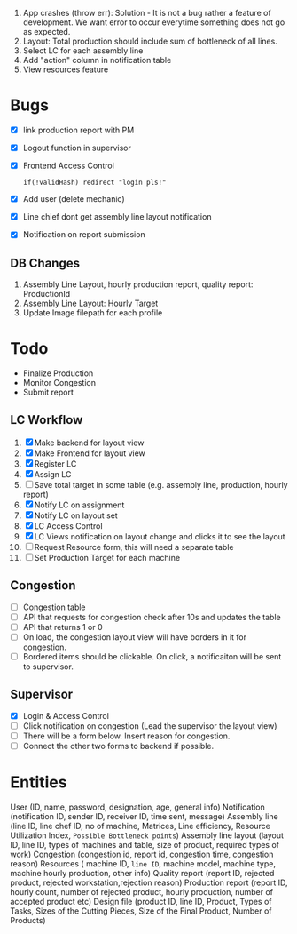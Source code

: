  1. App crashes (throw err): Solution - It is not a bug rather a feature of development. We want error to occur everytime something does not go as expected.
 2. Layout: Total production should include sum of bottleneck of all lines.
 3. Select LC for each assembly line
 4. Add "action" column in notification table
 5. View resources feature

* Bugs
- [X] link production report with PM
- [X] Logout function in supervisor
- [X] Frontend Access Control
  #+begin_src text
  if(!validHash) redirect "login pls!"
  #+end_src
- [X] Add user (delete mechanic)
- [X] Line chief dont get assembly line layout notification
- [X] Notification on report submission
** DB Changes
1. Assembly Line Layout, hourly production report, quality report: ProductionId
2. Assembly Line Layout: Hourly Target
3. Update Image filepath for each profile
* Todo
- Finalize Production
- Monitor Congestion
- Submit report
** LC Workflow
1. [X] Make backend for layout view
2. [X] Make Frontend for layout view
3. [X] Register LC
4. [X] Assign LC
5. [ ] Save total target in some table (e.g. assembly line, production, hourly report)
6. [X] Notify LC on assignment
7. [X] Notify LC on layout set
8. [X] LC Access Control
9. [X] LC Views notification on layout change and clicks it to see the layout
10. [ ] Request Resource form, this will need a separate table
11. [ ] Set Production Target for each machine
** Congestion
- [ ] Congestion table
- [ ] API that requests for congestion check after 10s and updates the table
- [ ] API that returns 1 or 0
- [ ] On load, the congestion layout view will have borders in it for congestion.
- [ ] Bordered items should be clickable. On click, a notificaiton will be sent to supervisor.
** Supervisor
- [X] Login & Access Control
- [ ] Click notification on congestion (Lead the supervisor the layout view)
- [ ] There will be a form below. Insert reason for congestion.
- [ ] Connect the other two forms to backend if possible.

* Entities
User (ID, name, password, designation, age, general info)
Notification (notification ID, sender ID, receiver ID, time sent, message)
Assembly line (line ID, line chef ID, no of machine, Matrices, Line efficiency, Resource Utilization Index, ~Possible Bottleneck points~)
Assembly line layout (layout ID, line ID, types of machines and table, size of product, required types of work)
Congestion (congestion id, report id, congestion time, congestion reason)
Resources ( machine ID, ~line ID~, machine model, machine type, machine hourly production, other info)
Quality report (report ID, rejected product, rejected workstation,rejection reason)
Production report (report ID, hourly count, number of rejected product, hourly production, number of accepted product etc)
Design file (product ID, line ID, Product, Types of Tasks, Sizes of the Cutting Pieces, Size of the Final Product, Number of Products)

